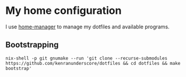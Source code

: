 * My home configuration
I use [[https://github.com/rycee/home-manager][home-manager]] to manage my dotfiles and available programs.
** Bootstrapping
=nix-shell -p git gnumake --run 'git clone --recurse-submodules https://github.com/kenranunderscore/dotfiles && cd dotfiles && make bootstrap'=
